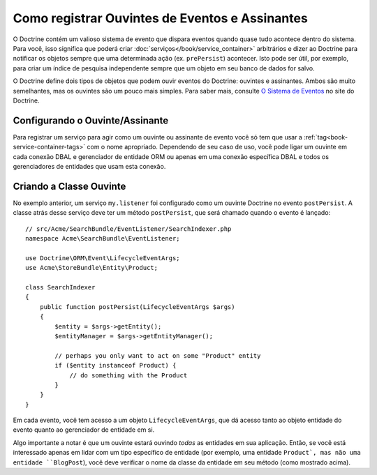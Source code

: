 .. index::
   single: Doctrine; Ouvintes de Eventos e Assinantes

.. _doctrine-event-config:

Como registrar Ouvintes de Eventos e Assinantes
===============================================

O Doctrine contém um valioso sistema de evento que dispara eventos quando quase tudo
acontece dentro do sistema. Para você, isso significa que poderá criar
:doc:`serviços</book/service_container>` arbitrários e dizer ao Doctrine para notificar os
objetos sempre que uma determinada ação (ex. ``prePersist``) acontecer.
Isto pode ser útil, por exemplo, para criar um índice de pesquisa independente
sempre que um objeto em seu banco de dados for salvo.

O Doctrine define dois tipos de objetos que podem ouvir eventos do Doctrine:
ouvintes e assinantes. Ambos são muito semelhantes, mas os ouvintes são um pouco
mais simples. Para saber mais, consulte `O Sistema de Eventos`_ no site do Doctrine.

Configurando o Ouvinte/Assinante
--------------------------------

Para registrar um serviço para agir como um ouvinte ou assinante de evento você só tem
que usar a :ref:`tag<book-service-container-tags>` com o nome apropriado. Dependendo
de seu caso de uso, você pode ligar um ouvinte em cada conexão DBAL e gerenciador de
entidade ORM ou apenas em uma conexão específica DBAL e todos os gerenciadores de
entidades que usam esta conexão.

.. configuration-block::

    .. code-block:: yaml

        doctrine:
            dbal:
                default_connection: default
                connections:
                    default:
                        driver: pdo_sqlite
                        memory: true

        services:
            my.listener:
                class: Acme\SearchBundle\EventListener\SearchIndexer
                tags:
                    - { name: doctrine.event_listener, event: postPersist }
            my.listener2:
                class: Acme\SearchBundle\EventListener\SearchIndexer2
                tags:
                    - { name: doctrine.event_listener, event: postPersist, connection: default }
            my.subscriber:
                class: Acme\SearchBundle\EventListener\SearchIndexerSubscriber
                tags:
                    - { name: doctrine.event_subscriber, connection: default }

    .. code-block:: xml

        <?xml version="1.0" ?>
        <container xmlns="http://symfony.com/schema/dic/services"
            xmlns:doctrine="http://symfony.com/schema/dic/doctrine">

            <doctrine:config>
                <doctrine:dbal default-connection="default">
                    <doctrine:connection driver="pdo_sqlite" memory="true" />
                </doctrine:dbal>
            </doctrine:config>

            <services>
                <service id="my.listener" class="Acme\SearchBundle\EventListener\SearchIndexer">
                    <tag name="doctrine.event_listener" event="postPersist" />
                </service>
                <service id="my.listener2" class="Acme\SearchBundle\EventListener\SearchIndexer2">
                    <tag name="doctrine.event_listener" event="postPersist" connection="default" />
                </service>
                <service id="my.subscriber" class="Acme\SearchBundle\EventListener\SearchIndexerSubscriber">
                    <tag name="doctrine.event_subscriber" connection="default" />
                </service>
            </services>
        </container>

Criando a Classe Ouvinte
------------------------

No exemplo anterior, um serviço ``my.listener`` foi configurado como um
ouvinte Doctrine no evento ``postPersist``. A classe atrás desse serviço deve ter
um método ``postPersist``, que será chamado quando o evento é lançado::

    // src/Acme/SearchBundle/EventListener/SearchIndexer.php
    namespace Acme\SearchBundle\EventListener;

    use Doctrine\ORM\Event\LifecycleEventArgs;
    use Acme\StoreBundle\Entity\Product;

    class SearchIndexer
    {
        public function postPersist(LifecycleEventArgs $args)
        {
            $entity = $args->getEntity();
            $entityManager = $args->getEntityManager();

            // perhaps you only want to act on some "Product" entity
            if ($entity instanceof Product) {
                // do something with the Product
            }
        }
    }

Em cada evento, você tem acesso a um objeto ``LifecycleEventArgs``, que
dá acesso tanto ao objeto entidade do evento quanto ao gerenciador de entidade
em si.

Algo importante a notar é que um ouvinte estará ouvindo *todas* as entidades
em sua aplicação. Então, se você está interessado apenas em lidar com um tipo
específico de entidade (por exemplo, uma entidade ``Product`, mas não uma entidade
``BlogPost``), você deve verificar o nome da classe da entidade em seu método
(como mostrado acima).

.. _`O Sistema de Eventos`: http://docs.doctrine-project.org/projects/doctrine-orm/en/2.1/reference/events.html
